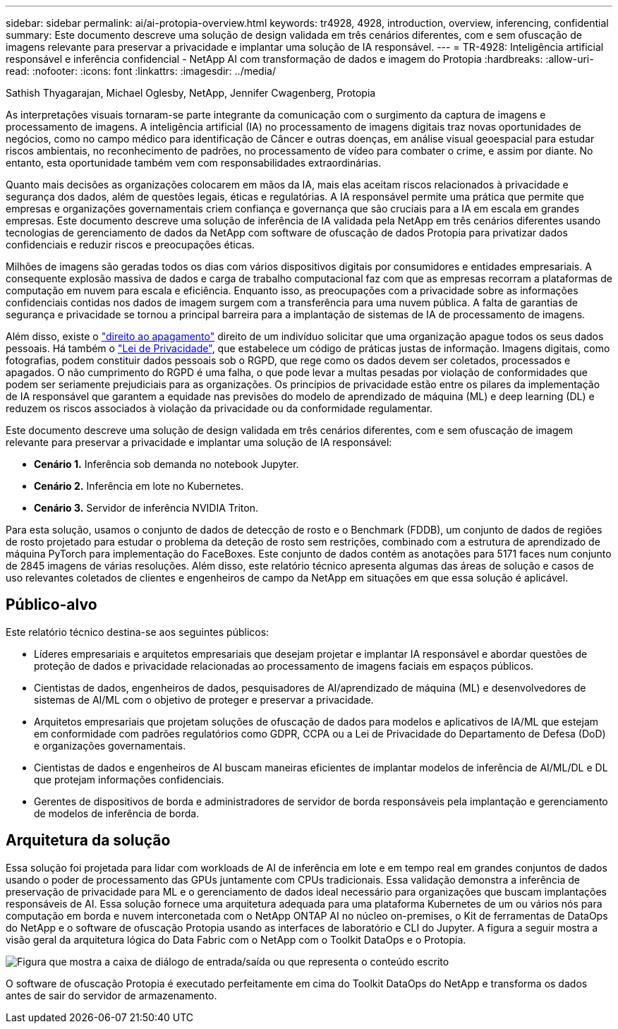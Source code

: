 ---
sidebar: sidebar 
permalink: ai/ai-protopia-overview.html 
keywords: tr4928, 4928, introduction, overview, inferencing, confidential 
summary: Este documento descreve uma solução de design validada em três cenários diferentes, com e sem ofuscação de imagens relevante para preservar a privacidade e implantar uma solução de IA responsável. 
---
= TR-4928: Inteligência artificial responsável e inferência confidencial - NetApp AI com transformação de dados e imagem do Protopia
:hardbreaks:
:allow-uri-read: 
:nofooter: 
:icons: font
:linkattrs: 
:imagesdir: ../media/


Sathish Thyagarajan, Michael Oglesby, NetApp, Jennifer Cwagenberg, Protopia

[role="lead"]
As interpretações visuais tornaram-se parte integrante da comunicação com o surgimento da captura de imagens e processamento de imagens. A inteligência artificial (IA) no processamento de imagens digitais traz novas oportunidades de negócios, como no campo médico para identificação de Câncer e outras doenças, em análise visual geoespacial para estudar riscos ambientais, no reconhecimento de padrões, no processamento de vídeo para combater o crime, e assim por diante. No entanto, esta oportunidade também vem com responsabilidades extraordinárias.

Quanto mais decisões as organizações colocarem em mãos da IA, mais elas aceitam riscos relacionados à privacidade e segurança dos dados, além de questões legais, éticas e regulatórias. A IA responsável permite uma prática que permite que empresas e organizações governamentais criem confiança e governança que são cruciais para a IA em escala em grandes empresas. Este documento descreve uma solução de inferência de IA validada pela NetApp em três cenários diferentes usando tecnologias de gerenciamento de dados da NetApp com software de ofuscação de dados Protopia para privatizar dados confidenciais e reduzir riscos e preocupações éticas.

Milhões de imagens são geradas todos os dias com vários dispositivos digitais por consumidores e entidades empresariais. A consequente explosão massiva de dados e carga de trabalho computacional faz com que as empresas recorram a plataformas de computação em nuvem para escala e eficiência. Enquanto isso, as preocupações com a privacidade sobre as informações confidenciais contidas nos dados de imagem surgem com a transferência para uma nuvem pública. A falta de garantias de segurança e privacidade se tornou a principal barreira para a implantação de sistemas de IA de processamento de imagens.

Além disso, existe o https://gdpr.eu/right-to-be-forgotten/["direito ao apagamento"^] direito de um indivíduo solicitar que uma organização apague todos os seus dados pessoais. Há também o https://www.justice.gov/opcl/privacy-act-1974["Lei de Privacidade"^], que estabelece um código de práticas justas de informação. Imagens digitais, como fotografias, podem constituir dados pessoais sob o RGPD, que rege como os dados devem ser coletados, processados e apagados. O não cumprimento do RGPD é uma falha, o que pode levar a multas pesadas por violação de conformidades que podem ser seriamente prejudiciais para as organizações. Os princípios de privacidade estão entre os pilares da implementação de IA responsável que garantem a equidade nas previsões do modelo de aprendizado de máquina (ML) e deep learning (DL) e reduzem os riscos associados à violação da privacidade ou da conformidade regulamentar.

Este documento descreve uma solução de design validada em três cenários diferentes, com e sem ofuscação de imagem relevante para preservar a privacidade e implantar uma solução de IA responsável:

* *Cenário 1.* Inferência sob demanda no notebook Jupyter.
* *Cenário 2.* Inferência em lote no Kubernetes.
* *Cenário 3.* Servidor de inferência NVIDIA Triton.


Para esta solução, usamos o conjunto de dados de detecção de rosto e o Benchmark (FDDB), um conjunto de dados de regiões de rosto projetado para estudar o problema da deteção de rosto sem restrições, combinado com a estrutura de aprendizado de máquina PyTorch para implementação do FaceBoxes. Este conjunto de dados contém as anotações para 5171 faces num conjunto de 2845 imagens de várias resoluções. Além disso, este relatório técnico apresenta algumas das áreas de solução e casos de uso relevantes coletados de clientes e engenheiros de campo da NetApp em situações em que essa solução é aplicável.



== Público-alvo

Este relatório técnico destina-se aos seguintes públicos:

* Líderes empresariais e arquitetos empresariais que desejam projetar e implantar IA responsável e abordar questões de proteção de dados e privacidade relacionadas ao processamento de imagens faciais em espaços públicos.
* Cientistas de dados, engenheiros de dados, pesquisadores de AI/aprendizado de máquina (ML) e desenvolvedores de sistemas de AI/ML com o objetivo de proteger e preservar a privacidade.
* Arquitetos empresariais que projetam soluções de ofuscação de dados para modelos e aplicativos de IA/ML que estejam em conformidade com padrões regulatórios como GDPR, CCPA ou a Lei de Privacidade do Departamento de Defesa (DoD) e organizações governamentais.
* Cientistas de dados e engenheiros de AI buscam maneiras eficientes de implantar modelos de inferência de AI/ML/DL e DL que protejam informações confidenciais.
* Gerentes de dispositivos de borda e administradores de servidor de borda responsáveis pela implantação e gerenciamento de modelos de inferência de borda.




== Arquitetura da solução

Essa solução foi projetada para lidar com workloads de AI de inferência em lote e em tempo real em grandes conjuntos de dados usando o poder de processamento das GPUs juntamente com CPUs tradicionais. Essa validação demonstra a inferência de preservação de privacidade para ML e o gerenciamento de dados ideal necessário para organizações que buscam implantações responsáveis de AI. Essa solução fornece uma arquitetura adequada para uma plataforma Kubernetes de um ou vários nós para computação em borda e nuvem interconetada com o NetApp ONTAP AI no núcleo on-premises, o Kit de ferramentas de DataOps do NetApp e o software de ofuscação Protopia usando as interfaces de laboratório e CLI do Jupyter. A figura a seguir mostra a visão geral da arquitetura lógica do Data Fabric com o NetApp com o Toolkit DataOps e o Protopia.

image:ai-protopia-image1.png["Figura que mostra a caixa de diálogo de entrada/saída ou que representa o conteúdo escrito"]

O software de ofuscação Protopia é executado perfeitamente em cima do Toolkit DataOps do NetApp e transforma os dados antes de sair do servidor de armazenamento.
